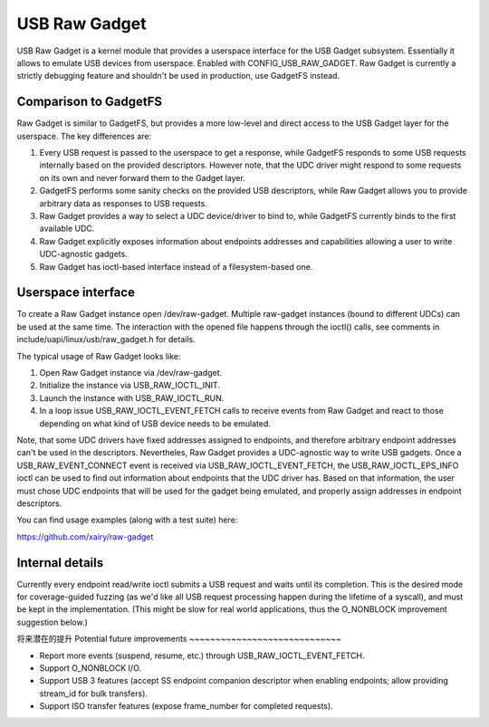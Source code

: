 ==============
USB Raw Gadget
==============

USB Raw Gadget is a kernel module that provides a userspace interface for
the USB Gadget subsystem. Essentially it allows to emulate USB devices
from userspace. Enabled with CONFIG_USB_RAW_GADGET. Raw Gadget is
currently a strictly debugging feature and shouldn't be used in
production, use GadgetFS instead.

Comparison to GadgetFS
~~~~~~~~~~~~~~~~~~~~~~

Raw Gadget is similar to GadgetFS, but provides a more low-level and
direct access to the USB Gadget layer for the userspace. The key
differences are:

1. Every USB request is passed to the userspace to get a response, while
   GadgetFS responds to some USB requests internally based on the provided
   descriptors. However note, that the UDC driver might respond to some
   requests on its own and never forward them to the Gadget layer.

2. GadgetFS performs some sanity checks on the provided USB descriptors,
   while Raw Gadget allows you to provide arbitrary data as responses to
   USB requests.

3. Raw Gadget provides a way to select a UDC device/driver to bind to,
   while GadgetFS currently binds to the first available UDC.

4. Raw Gadget explicitly exposes information about endpoints addresses and
   capabilities allowing a user to write UDC-agnostic gadgets.

5. Raw Gadget has ioctl-based interface instead of a filesystem-based one.

Userspace interface
~~~~~~~~~~~~~~~~~~~

To create a Raw Gadget instance open /dev/raw-gadget. Multiple raw-gadget
instances (bound to different UDCs) can be used at the same time. The
interaction with the opened file happens through the ioctl() calls, see
comments in include/uapi/linux/usb/raw_gadget.h for details.

The typical usage of Raw Gadget looks like:

1. Open Raw Gadget instance via /dev/raw-gadget.
2. Initialize the instance via USB_RAW_IOCTL_INIT.
3. Launch the instance with USB_RAW_IOCTL_RUN.
4. In a loop issue USB_RAW_IOCTL_EVENT_FETCH calls to receive events from
   Raw Gadget and react to those depending on what kind of USB device
   needs to be emulated.

Note, that some UDC drivers have fixed addresses assigned to endpoints, and
therefore arbitrary endpoint addresses can't be used in the descriptors.
Nevertheles, Raw Gadget provides a UDC-agnostic way to write USB gadgets.
Once a USB_RAW_EVENT_CONNECT event is received via USB_RAW_IOCTL_EVENT_FETCH,
the USB_RAW_IOCTL_EPS_INFO ioctl can be used to find out information about
endpoints that the UDC driver has. Based on that information, the user must
chose UDC endpoints that will be used for the gadget being emulated, and
properly assign addresses in endpoint descriptors.

You can find usage examples (along with a test suite) here:

https://github.com/xairy/raw-gadget

Internal details
~~~~~~~~~~~~~~~~

Currently every endpoint read/write ioctl submits a USB request and waits until
its completion. This is the desired mode for coverage-guided fuzzing (as we'd
like all USB request processing happen during the lifetime of a syscall),
and must be kept in the implementation. (This might be slow for real world
applications, thus the O_NONBLOCK improvement suggestion below.)

将来潜在的提升
Potential future improvements
~~~~~~~~~~~~~~~~~~~~~~~~~~~~~

- Report more events (suspend, resume, etc.) through USB_RAW_IOCTL_EVENT_FETCH.

- Support O_NONBLOCK I/O.

- Support USB 3 features (accept SS endpoint companion descriptor when
  enabling endpoints; allow providing stream_id for bulk transfers).

- Support ISO transfer features (expose frame_number for completed requests).
